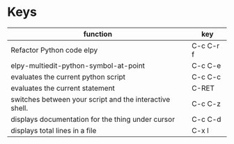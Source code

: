 * Keys
| function                                                | key       |
|---------------------------------------------------------+-----------|
| Refactor Python code elpy                               | C-c C-r f |
| elpy-multiedit-python-symbol-at-point                   | C-c C-e   |
| evaluates the current python script                     | C-c C-c   |
| evaluates the current statement                         | C-RET     |
| switches between your script and the interactive shell. | C-c C-z   |
| displays documentation for the thing under cursor       | C-c C-d   |
| displays total lines in a file                          | C-x l     |
|---------------------------------------------------------+-----------|
